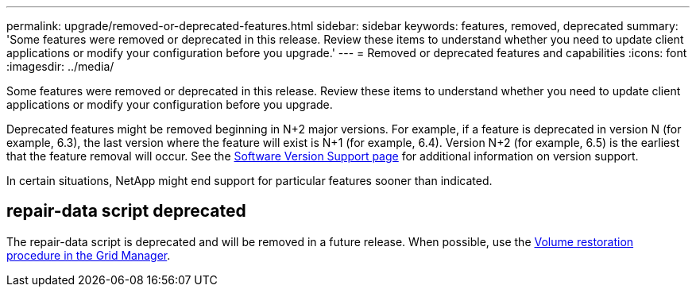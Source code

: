 ---
permalink: upgrade/removed-or-deprecated-features.html
sidebar: sidebar
keywords: features, removed, deprecated
summary: 'Some features were removed or deprecated in this release. Review these items to understand whether you need to update client applications or modify your configuration before you upgrade.'
---
= Removed or deprecated features and capabilities
:icons: font
:imagesdir: ../media/

[.lead]
Some features were removed or deprecated in this release. Review these items to understand whether you need to update client applications or modify your configuration before you upgrade.

Deprecated features might be removed beginning in N+2 major versions. For example, if a feature is deprecated in version N (for example, 6.3), the last version where the feature will exist is N+1 (for example, 6.4). Version N+2 (for example, 6.5) is the earliest that the feature removal will occur. See the https://mysupport.netapp.com/site/info/version-support[Software Version Support page^] for additional information on version support.

In certain situations, NetApp might end support for particular features sooner than indicated.

== repair-data script deprecated
The repair-data script is deprecated and will be removed in a future release. When possible, use the link:../maintain/restoring-volume.html[Volume restoration procedure in the Grid Manager].